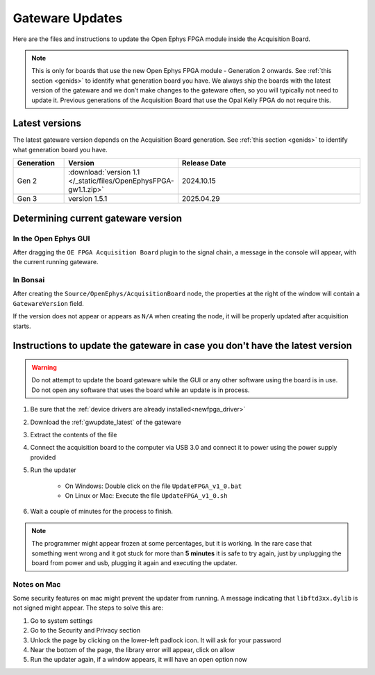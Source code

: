 .. _gwupdate:

Gateware Updates
=========================================

Here are the files and instructions to update the Open Ephys FPGA module inside
the Acquisition Board.

.. note:: This is only for boards that use the new Open Ephys FPGA module - Generation 2 onwards. See :ref:`this section <genids>` to identify what generation board you have. We always ship the boards with the latest version of the gateware and we don’t make changes to the gateware often, so you will typically not need to update it. Previous generations of the Acquisition Board that use the Opal Kelly FPGA do not require this.

.. _gwupdate_latest:

Latest versions
-------------------------

The latest gateware version depends on the Acquisition Board generation. See :ref:`this section <genids>` to identify what generation board you have.

.. list-table::
   :widths: 15 25 60
   :header-rows: 1

   * - Generation
     - Version
     - Release Date
   * - Gen 2
     - :download:`version 1.1 </_static/files/OpenEphysFPGA-gw1.1.zip>`
     - 2024.10.15
   * - Gen 3
     - version 1.5.1
     - 2025.04.29


.. _gwupdate_instructions:

Determining current gateware version
---------------------------------------

In the Open Ephys GUI 
***************************

After dragging the ``OE FPGA Acquisition Board`` plugin to the signal chain, a message in the console
will appear, with the current running gateware.

.. image:: /_static/images/usermanual/gateware/GUI-message.png
    :width: 80%
    :align: center

In Bonsai
*********************************

After creating the ``Source/OpenEphys/AcquisitionBoard`` node, the properties at the
right of the window will contain a ``GatewareVersion`` field.

.. image:: /_static/images/usermanual/gateware/Bonsai-version.png
    :width: 30%
    :align: center

If the version does not appear or appears as ``N/A`` when creating the node, it will be properly
updated after acquisition starts.

Instructions to update the gateware in case you don't have the latest version
--------------------------------------------------------------------------------

.. warning:: Do not attempt to update the board gateware while the GUI or any other software using
    the board is in use. Do not open any software that uses the board while an update is in process.

#. Be sure that the :ref:`device drivers are already installed<newfpga_driver>`

#. Download the :ref:`gwupdate_latest` of the gateware

#. Extract the contents of the file 

#. Connect the acquisition board to the computer via USB 3.0 and connect it to power using the power supply provided

#. Run the updater

    * On Windows: Double click on the file ``UpdateFPGA_v1_0.bat``
    * On Linux or Mac: Execute the file ``UpdateFPGA_v1_0.sh``

#. Wait a couple of minutes for the process to finish.

.. note:: The programmer might appear frozen at some percentages, but it is working. 
    In the rare case that something went wrong and it got stuck for more than **5 minutes**
    it is safe to try again, just by unplugging the board from power and usb, 
    plugging it again and executing the updater.

Notes on Mac
*************************

Some security features on mac might prevent the updater from running. A message
indicating that ``libftd3xx.dylib`` is not signed might appear. The steps to solve
this are:

#. Go to system settings
#. Go to the Security and Privacy section
#. Unlock the page by clicking on the lower-left padlock icon. It will ask for your password
#. Near the bottom of the page, the library error will appear, click on allow
#. Run the updater again, if a window appears, it will have an ``open`` option now
